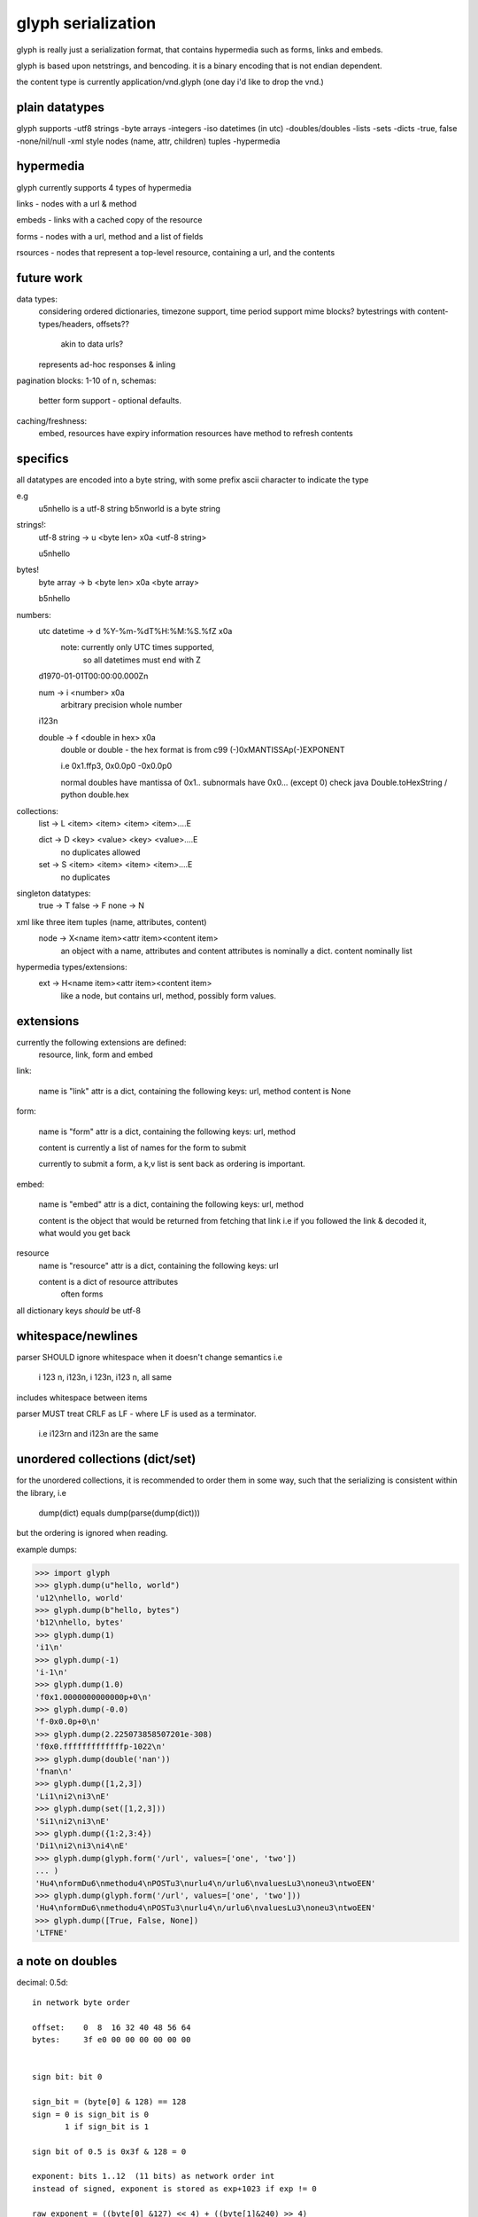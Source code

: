 glyph serialization
===================

glyph is really just a serialization format, that contains hypermedia
such as forms, links and embeds.

glyph is based upon netstrings, and bencoding. it is a binary encoding
that is not endian dependent.

the content type is currently application/vnd.glyph
(one day i'd like to drop the vnd.)

plain datatypes
---------------

glyph supports
-utf8 strings
-byte arrays
-integers 
-iso datetimes (in utc)
-doubles/doubles
-lists
-sets
-dicts
-true, false
-none/nil/null
-xml style nodes (name, attr, children) tuples
-hypermedia


hypermedia
----------

glyph currently supports 4 types of hypermedia

links - nodes with a url & method

embeds - links with a cached copy of the resource

forms - nodes with a url, method and a list of fields

rsources - nodes that represent a top-level resource, containing a url, and the contents


future work
-----------

data types:
	considering ordered dictionaries, 
	timezone support, time period support
	mime blocks? bytestrings with content-types/headers, offsets?? 
		akin to data urls?
	represents ad-hoc responses & inling
pagination blocks: 1-10 of n, 
schemas:
	better form support - optional defaults.

caching/freshness:
	embed, resources have expiry information
	resources have method to refresh contents
	


specifics
---------

all datatypes are encoded into a byte string,
with some prefix ascii character to indicate 
the type

e.g
	u5\nhello is a utf-8 string
	b5\nworld is a byte string 

strings!:
	utf-8 string -> u <byte len> \x0a <utf-8 string>

	u5\nhello
bytes!
	byte array -> b <byte len> \x0a  <byte array>

	b5\nhello

numbers:
	utc datetime -> d %Y-%m-%dT%H:%M:%S.%fZ \x0a
		note: currently only UTC times supported,
			  so all datetimes must end with Z

	d1970-01-01T00:00:00.000Z\n

	num -> i <number> \x0a
		arbitrary precision whole number

	i123\n

	double -> f <double in hex> \x0a
		double or double - the hex format is from
		c99 (-)0xMANTISSAp(-)EXPONENT

		i.e 0x1.ffp3, 0x0.0p0 -0x0.0p0

		normal doubles have mantissa of 0x1..
		subnormals have 0x0... (except 0)
		check java Double.toHexString / python double.hex
	   
		

collections:
	list -> L <item> <item> <item> <item>....E
		
	dict -> D <key> <value> <key> <value>....E
		no duplicates allowed

	set  -> S <item> <item> <item> <item>....E
		no duplicates


singleton datatypes:
	true -> T
	false -> F
	none -> N

xml like three item tuples (name, attributes, content)
	node -> X<name item><attr item><content item>
		an object with a name, attributes and content
		attributes is nominally a dict.
		content nominally list

hypermedia types/extensions: 
	ext -> H<name item><attr item><content item>
		like a node, but contains url, method, possibly form values.


extensions
----------

currently the following extensions are defined:
	resource, link, form and embed


link:   

	name is "link"
	attr is a dict, containing the following keys: url, method
	content is None

form: 
  
	name is "form"
	attr is a dict, containing the following keys: url, method
		
	content is currently a list of names
	for the form to submit

	currently to submit a form, a k,v list is sent back
	as ordering is important.

embed:

	name is "embed"
	attr is a dict, containing the following keys: url, method
		
	content is the object that would be returned
	from fetching that link
	i.e if you followed the link & decoded it, what would you get back


resource
	name is "resource"
	attr is a dict, containing the following keys: url

	content is a dict of resource attributes
		often forms
		

all dictionary keys *should* be utf-8
			

whitespace/newlines
-------------------
parser SHOULD ignore whitespace when it doesn't change
semantics i.e

	i 123 \n, i123\n, i 123\n, i123 \n, all same 

includes whitespace between items

parser MUST treat CRLF as LF - where LF is used
as a terminator.

	i.e i123\r\n and i123\n are the same




unordered collections (dict/set)
--------------------------------
for the unordered collections, it is recommended
to order them in some way, such that the serializing
is consistent within the library, i.e

	dump(dict) equals dump(parse(dump(dict)))

but the ordering is ignored when reading.

example dumps:

>>> import glyph
>>> glyph.dump(u"hello, world")
'u12\nhello, world'
>>> glyph.dump(b"hello, bytes")
'b12\nhello, bytes'
>>> glyph.dump(1)
'i1\n'
>>> glyph.dump(-1)
'i-1\n'
>>> glyph.dump(1.0)
'f0x1.0000000000000p+0\n'
>>> glyph.dump(-0.0)
'f-0x0.0p+0\n'
>>> glyph.dump(2.225073858507201e-308)
'f0x0.fffffffffffffp-1022\n'
>>> glyph.dump(double('nan'))
'fnan\n'
>>> glyph.dump([1,2,3])
'Li1\ni2\ni3\nE'
>>> glyph.dump(set([1,2,3]))
'Si1\ni2\ni3\nE'
>>> glyph.dump({1:2,3:4})
'Di1\ni2\ni3\ni4\nE'
>>> glyph.dump(glyph.form('/url', values=['one', 'two'])
... )
'Hu4\nformDu6\nmethodu4\nPOSTu3\nurlu4\n/urlu6\nvaluesLu3\noneu3\ntwoEEN'
>>> glyph.dump(glyph.form('/url', values=['one', 'two']))
'Hu4\nformDu6\nmethodu4\nPOSTu3\nurlu4\n/urlu6\nvaluesLu3\noneu3\ntwoEEN'
>>> glyph.dump([True, False, None])
'LTFNE'


a note on doubles
-----------------

decimal:  0.5d::

	in network byte order

	offset:    0  8  16 32 40 48 56 64
	bytes:     3f e0 00 00 00 00 00 00


	sign bit: bit 0

	sign_bit = (byte[0] & 128) == 128   
	sign = 0 is sign_bit is 0
	       1 if sign_bit is 1

	sign bit of 0.5 is 0x3f & 128 = 0

	exponent: bits 1..12  (11 bits) as network order int 
	instead of signed, exponent is stored as exp+1023 if exp != 0
	
	raw_exponent = ((byte[0] &127) << 4) + ((byte[1]&240) >> 4)
	so raw_exponent = ((0x3f &127) << 4) + ((0xe0)>>4) = 1022

	n.b if raw exponent is 0, then exponent is 0.
	    if raw exponent is not 0, exponent is raw_exponent-1023

	exponent of 0.5 is -1 (1022-1023)

	fractional: bits 13..64  (52 bits) as unsigned network int

	fractional = [ byte[1]&15, byte[2], ...]

	fractional part of 0.5 is [0xe0&15, 0x00,0x00,...] is 0


	so hex is <SIGN>0x1.<FRACTIONAL>p<EXPONENT> where FRACTIONAL is in hex, exponent in decimal
	for normals.

	0.5 in hex:   0x1.0000000000000p-1 
	-0.5 in hex: -0x1.0000000000000p-1 


subnormals
----------

for subnormals and 0, the raw exponent is 0, and so the exponent is either

	0, if the fractional part is 0 
	-1022, if the fractional part is non 0

these are formatted with a leading 0, not 1
hex is 0x0.FRACTIONALpEXPONENT where FRACTIONAL is in hex, exponent in decimal::

	0.0f is  0x0.0p0
	0.0f is -0x0.0p0

a subnormal float like 2.225073858507201e-308
is in network byte order::

	offset:    0  8  16 32 40 48 56 64
	bytes:     00 0f ff ff ff ff ff ff

	raw_exponent is 0,
	fractional is 0xfffffffffffff

	hex is 0x0.fffffffffffffp-1022


